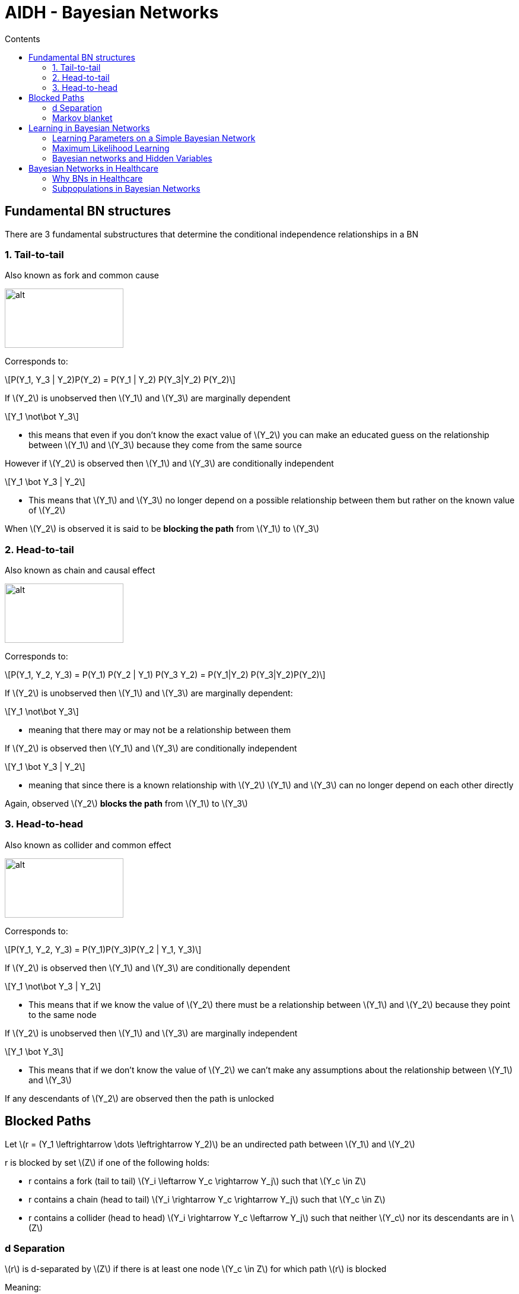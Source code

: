 = AIDH - Bayesian Networks
:toc:
:toc-title: Contents
:nofooter:
:stem: latexmath

== Fundamental BN structures

There are 3 fundamental substructures that determine the conditional independence relationships in a BN

=== 1. Tail-to-tail

Also known as fork and common cause

image::tail2tail.png[alt, 200, 100]

Corresponds to:

[stem]
++++
P(Y_1, Y_3 | Y_2)P(Y_2) = P(Y_1 | Y_2) P(Y_3|Y_2) P(Y_2)
++++

If stem:[Y_2] is unobserved then stem:[Y_1] and stem:[Y_3] are marginally dependent

[stem]
++++
Y_1 \not\bot Y_3
++++

* this means that even if you don't know the exact value of stem:[Y_2] you can make an educated guess on the relationship between stem:[Y_1] and stem:[Y_3] because they come from the same source

However if stem:[Y_2] is observed then stem:[Y_1] and stem:[Y_3] are conditionally independent

[stem]
++++
Y_1 \bot Y_3 | Y_2
++++

* This means that stem:[Y_1] and stem:[Y_3] no longer depend on a possible relationship between them but rather on the known value of stem:[Y_2]

When stem:[Y_2] is observed it is said to be *blocking the path* from stem:[Y_1] to stem:[Y_3]

=== 2. Head-to-tail

Also known as chain and causal effect

image::head2tail.png[alt, 200, 100]

Corresponds to:

[stem]
++++
P(Y_1, Y_2, Y_3) = P(Y_1) P(Y_2 | Y_1) P(Y_3 Y_2) = P(Y_1|Y_2) P(Y_3|Y_2)P(Y_2)
++++

If stem:[Y_2] is unobserved then stem:[Y_1] and stem:[Y_3] are marginally dependent:

[stem]
++++
Y_1 \not\bot Y_3
++++

* meaning that there may or may not be a relationship between them

If stem:[Y_2] is observed then stem:[Y_1] and stem:[Y_3] are conditionally independent

[stem]
++++
Y_1 \bot Y_3 | Y_2
++++

* meaning that since there is a known relationship with stem:[Y_2] stem:[Y_1] and stem:[Y_3] can no longer depend on each other directly

Again, observed stem:[Y_2] *blocks the path* from stem:[Y_1] to stem:[Y_3]

=== 3. Head-to-head

Also known as collider and common effect

image::head2head.png[alt, 200, 100]

Corresponds to:

[stem]
++++
P(Y_1, Y_2, Y_3) = P(Y_1)P(Y_3)P(Y_2 | Y_1, Y_3)
++++

If stem:[Y_2] is observed then stem:[Y_1] and stem:[Y_3] are conditionally dependent

[stem]
++++
Y_1 \not\bot Y_3 | Y_2
++++

* This means that if we know the value of stem:[Y_2] there must be a relationship between stem:[Y_1] and stem:[Y_2] because they point to the same node

If stem:[Y_2] is unobserved then stem:[Y_1] and stem:[Y_3] are marginally independent

[stem]
++++
Y_1 \bot Y_3
++++

* This means that if we don't know the value of stem:[Y_2] we can't make any assumptions about the relationship between stem:[Y_1] and stem:[Y_3]

If any descendants of stem:[Y_2] are observed then the path is unlocked

== Blocked Paths

Let stem:[r = (Y_1 \leftrightarrow \dots \leftrightarrow Y_2)] be an undirected path between stem:[Y_1] and stem:[Y_2]

r is blocked by set stem:[Z] if one of the following holds:

* r contains a fork (tail to tail) stem:[Y_i \leftarrow Y_c \rightarrow Y_j] such that stem:[Y_c \in Z]
* r contains a chain (head to tail) stem:[Y_i \rightarrow Y_c \rightarrow Y_j] such that stem:[Y_c \in Z]
* r contains a collider (head to head) stem:[Y_i \rightarrow Y_c \leftarrow Y_j] such that neither stem:[Y_c] nor its descendants are in stem:[Z]

=== d Separation

stem:[r] is d-separated by stem:[Z] if there is at least one node stem:[Y_c \in Z] for which path stem:[r] is blocked

Meaning:

* give me a path to block and stem:[n] candidate nodes
** if one of these blocks path stem:[r] then stem:[r] is d-separated by stem:[Z]

Or more formally:

Two nodes stem:[Y_i] and stem:[Y_j] in a BN stem:[\mathcal{G}] are said to be d-separated by stem:[Z \subset \mathcal{V}] (denoted by stem:[Dsep_{\mathcal{G}}(Y_i, Y_j | Z)]) *IF AND ONLY IF* all undirected paths between stem:[Y_i] and stem:[Y_j] are d-separated by stem:[Z]

[stem]
++++
Y_1 \bot_{\mathcal{G}} Y_2 | Z
++++

Take every undirected path between 2 notes and state your stem:[Z] (random variables to check if they separate the node)

If you block all paths -> nodes are d-separated

Meaning that the 2 nodes are conditionally independent given Z

=== Markov blanket

Big network but we focus on a single node stem:[Y]

Find smallest number of nodes to d-separate stem:[Y] from the rest of the network

stem:[Mb(Y)] shields stem:[Y] from the rest of the network

In a Bayesian Network stem:[Mb(Y)] contains:

* stem:[Parents(Y)]
* stem:[Children(Y)]
** if I have an effect I can have info about the cause
* stem:[Parents(Children(Y))]
** if shared effect is observed Y becomes dependent

This allows us to deterime and predict the behavior of a node

Thus we don't have to assign values to all nodes, the nodes in the Markov blanket

The behavior of a node can be completely determined and predicted from its Markov blanket

[stem]
++++
P(Y | Mb(Y), Z) = P(Y | Mb(Y)) \forall Z \notin Mb(Y)
++++

This means that the joint probability of Y given its Markov blanket and Z is the same as the joint probability of Y given its Markov blanket for all Z (random variables) that are not in Y's Markov blanket

== Learning in Bayesian Networks

Changes depending on assumptions we make (ofc)

Fixed variables 

* we know there are n variables but we don't know how they're connected

Complete

* only works if we have ground truth

Incomplete

* we don't have ground truth for some neurons

Naive Bayes basically counts frequencies

* Parameter learning

Non Naive Bayes does funny things:

* Structure Learning needs to use unobservable values to learn


=== Learning Parameters on a Simple Bayesian Network

Given this information about a model:

* Full observability
* Known structure

Where stem:[(x_1, x_2, x_3, \dots)] are input features (age, gender, height, blood pressure etc.)

and stem:[C] is the class to predict

* e.g. patient outcome (probability of heart disease, probability of cancer etc.)

Naive independence assumes that input features stem:[X_i] are independent

[stem]
++++

P(C, X_1, \dots, X_n) = P(C) \prod^{N}_{i=1} P(X_i | C)

++++

Learning means finding values of stem:[P(C)] and stem:[P(X_i | C)] for all stem:[i]

* i.e. for every feature find the probability of that feature given the class
* use that to find the probability of being in a given class

For binary classification you can use the Bernoulli distribution

* it maps success rate given input stem:[p \in [0 \dots 1\]]


=== Maximum Likelihood Learning

consider stem:[N] traning pairs stem:[\mathbf{d} = \{ (\mathbf{x}_n, c_n) \}_{n = 1:N}] such that stem:[\mathbf{x_n} \leq x_{1n}, \dots, x_{Ln} \gt]

Given input stem:[x] and label stem:[C]

Model likelihood for Naive Bayes models on discrete data is the probability of the data stem:[\mathbf{d}] given model parameters stem:[\theta = \{P(C), P(X_1 | C), \dots, P(X_L | C)\}]

Assessment of probability of seen data through eyes of model (what)

Boils down to finding the argmax of the following function w.r.p to parameters:

[stem]
++++
P(\mathbf{d} | \theta) = \prod^{N}_{n=1}P(c_n)\prod^{L}_{i=1}P(x_{in} | c_n)
++++

CAUTION: can easily overfit so use all kinds of regularization

We use gradient ascent to maximize likelihood

Simple Naive Bayes models are generally easy to optimize and often have closed form solutions:

[stem]
++++
\theta^* = max(log(P(\mathbf{d} | \theta)))_\theta
++++

==== Example of NBLRs

stem:[N(k)] = number of samples in class stem:[k]

stem:[N_{is}(k)] = number of samples in class stem:[k] where attr stem:[i] has value stem:[s]


[stem]
++++
P(C = k) = \frac{N(k)}{N}
++++

Proportion of items stem:[\in k] in whole sample

[stem]
++++
P(X_i = s | C = k) = \frac{N_{is}(k)}{\sum^{S_l}_{s=1} N_{is}(k)}
++++

probability that stem:[i]th attr has value stem:[s] knowing that we are in class stem:[C] 

For test input compute probabilty for all stem:[C] and return highest stem:[C]

Basically Bayes' theorem

[stem]
++++
P(C | X) = \frac{P(X | C) P(C)}{P(X)} 
++++

unless X is not class dependent in which case we can discard it

[stem]
++++
P(C | X) = P(X | C) P(C) 
++++

Works as long as network doesnt have unobservable variables (even very big and complex networks)

=== Bayesian networks and Hidden Variables

Introduced to explain complex relationships between observed data in simple ways

* equivalent of a hidden neuron
* like a hidden neuron we don't know what it is exactly

stem:[Z] is var that is unobserved at training time

* stem:[Z] is therefore a *cluster*

This is a *clustering model*

[stem]
++++
P(X_1, \dots, X_L) \approx \sum_{z}P(Z) \prod^{N}_{i=1}P(X_i | Z)
++++

This expression is related to the concept of *marginalization* and *conditional independence* in the context of Bayesian networks, particularly when dealing with hidden variables

Where:

- stem:[P(X_1, \ldots, X_L)]: The joint probability distribution over the observed variables stem:[X_1, \ldots, X_L].
- stem:[Z]: A hidden (or latent) variable.
- stem:[P(Z)]: The prior probability distribution over the hidden variable stem:[Z].
- stem:[P(X_i | Z)]: The conditional probability of the observed variable stem:[X_i] given the hidden variable stem:[Z].

The expression can be interpreted as follows:

. *Summation over Hidden Variable stem:[Z]*:
- The summation stem:[\sum_z] indicates that we are marginalizing over the hidden variable stem:[Z]. This means we are considering all possible values of stem:[Z] and summing their contributions to the joint probability of the observed variables.

. *Prior Probability stem:[P(Z)]*:
- stem:[P(Z)] is the prior probability of the hidden variable stem:[Z]. It represents our belief about the distribution of stem:[Z] before observing any data.

. *Conditional Probabilities stem:[P(X_i | Z)]*:
- stem:[P(X_i | Z)] is the conditional probability of the observed variable stem:[X_i] given the hidden variable stem:[Z]. This represents how the value of stem:[Z] influences the value of stem:[X_i].

. *Product of Conditional Probabilities*:
- The product stem:[\prod_{i=1}^N P(X_i | Z)] assumes that the observed variables stem:[X_1, \ldots, X_L] are conditionally independent given the hidden variable stem:[Z]. This means that once we know the value of stem:[Z], the observed variables do not provide any additional information about each other.

This expression is often used to model the joint distribution of observed variables when there are hidden variables involved. The hidden variable stem:[Z] can represent some underlying factor that influences the observed variables stem:[X_1, \ldots, X_L].

- *Hidden Variable stem:[Z]*: Acts as a common cause or factor that explains the dependencies among the observed variables.
- *Conditional Independence*: Given stem:[Z], the observed variables are independent of each other. This simplifies the joint probability calculation.

Consider a Bayesian network where stem:[Z] is a hidden variable that influences multiple observed variables stem:[X_1, \ldots, X_L]. For example, stem:[Z] could be a disease status (hidden), and stem:[X_1, \ldots, X_L] could be symptoms (observed). The expression tells us how to compute the joint probability of the symptoms by marginalizing over the disease status.

This formulation is useful in various applications, such as:
- *Mixture Models*: Where stem:[Z] represents the mixture component.
- *Latent Variable Models*: Such as Hidden Markov Models (HMMs) or Latent Dirichlet Allocation (LDA) in topic modeling.

*TLDR* the expression stem:[P(X_1, \ldots, X_L) \approx \sum_z P(Z) \prod_{i=1}^N P(X_i | Z)] describes how to compute the joint probability of observed variables by marginalizing over a hidden variable, assuming conditional independence given the hidden variable.

Since stem:[Z] is unobserved we don't have ground truth to compare it to, so we need to make probabilistic hypotheses on stem:[Z] to learn stem:[\theta]

== Bayesian Networks in Healthcare

=== Why BNs in Healthcare

Determine likelihood of pneumonia given cough, fever, difficulty breathing

We aren't 100% sure that patient has pneumonia

* we are dealing with uncertain data

We also know that some symptoms are connected with the outcome

* fitting prior knowledge

We want X knowing Y

* conditional probability query

How did we get here?

* Interpretability
** isolate risk factors/predictors using Markov Blanket

Studying symptom co-occurrence in patients with advanced cancer

To characterize a single symptom you can select things other symptoms that are directly connected to that symptom or symptoms that are parents of those other symptoms

e.g. given fatigue and dysphagia what is the most likely symptom to appear? use inference

* try shortness of breath = [0, 1] and see if something changes

don't need to do it on all variables, just Markov blanket

=== Subpopulations in Bayesian Networks

Datasets are often collected from different sources

This can become a confounding factor because variance in data can come from differences in collection methods and whatnot

==== Multilevel BNs

Hierarchical models

. Indicator variables
* Split population into subpopulations

Use to split practices away from actual data

Useful to cancel out subgrouping effects


==== Modular BNs

Split BN into coarser representation to make it simpler (e.g. genetics)

Collapse n random variables into single random variable which you can later expand to fiddle around with